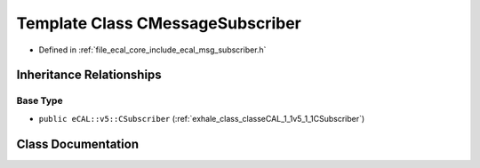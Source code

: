 .. _exhale_class_classeCAL_1_1CMessageSubscriber:

Template Class CMessageSubscriber
=================================

- Defined in :ref:`file_ecal_core_include_ecal_msg_subscriber.h`


Inheritance Relationships
-------------------------

Base Type
*********

- ``public eCAL::v5::CSubscriber`` (:ref:`exhale_class_classeCAL_1_1v5_1_1CSubscriber`)


Class Documentation
-------------------


.. doxygenclass:: eCAL::CMessageSubscriber
   :project: eCAL
   :members:
   :protected-members:
   :undoc-members: